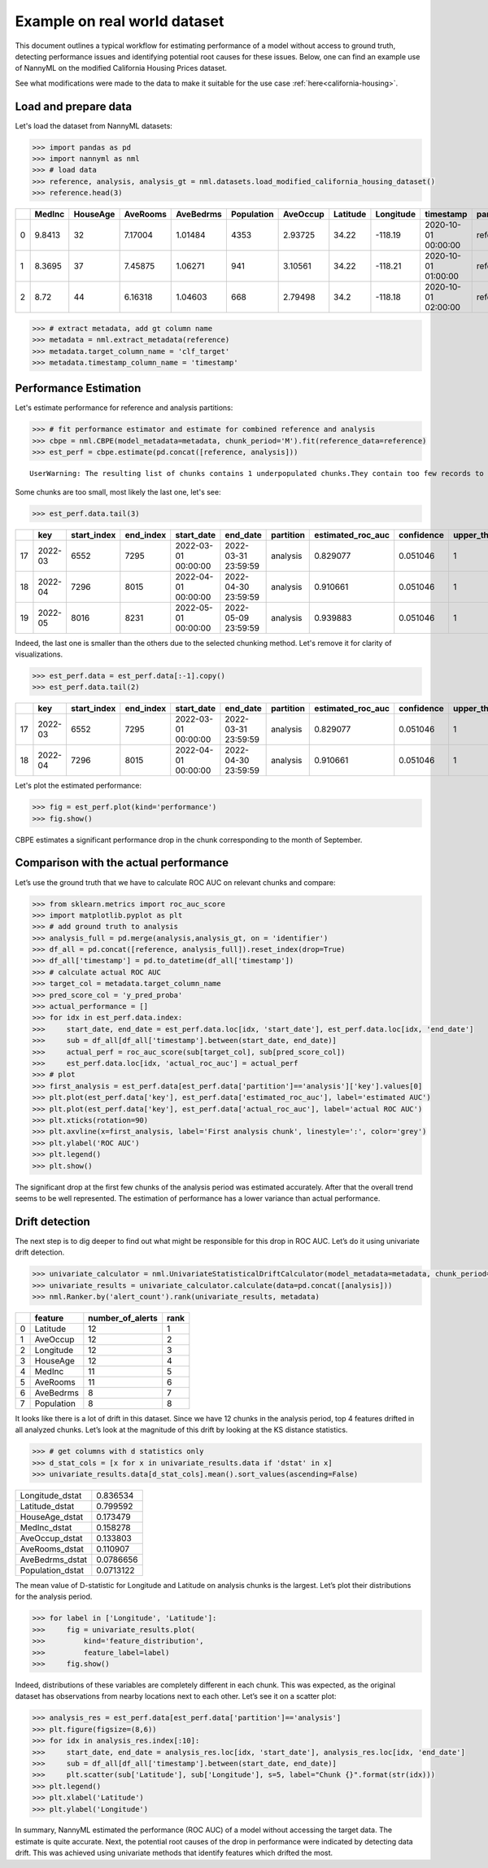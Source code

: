 =============================
Example on real world dataset
=============================

This document outlines a typical workflow for estimating performance of a model without access to ground truth, detecting performance issues and identifying potential root causes for these issues.
Below, one can find an example use of NannyML on the modified California Housing Prices dataset.

See what modifications were made to the data to make it suitable for the
use case :ref:`here<california-housing>`.

Load and prepare data
~~~~~~~~~~~~~~~~~~~~~~
Let's load the dataset from NannyML datasets:

.. code:: python

    >>> import pandas as pd
    >>> import nannyml as nml
    >>> # load data
    >>> reference, analysis, analysis_gt = nml.datasets.load_modified_california_housing_dataset()
    >>> reference.head(3)

+----+----------+------------+------------+-------------+--------------+------------+------------+-------------+---------------------+-------------+--------------+----------------+--------------+
|    |   MedInc |   HouseAge |   AveRooms |   AveBedrms |   Population |   AveOccup |   Latitude |   Longitude | timestamp           | partition   |   clf_target |   y_pred_proba |   identifier |
+====+==========+============+============+=============+==============+============+============+=============+=====================+=============+==============+================+==============+
|  0 |   9.8413 |         32 |    7.17004 |     1.01484 |         4353 |    2.93725 |      34.22 |     -118.19 | 2020-10-01 00:00:00 | reference   |            1 |           0.99 |            0 |
+----+----------+------------+------------+-------------+--------------+------------+------------+-------------+---------------------+-------------+--------------+----------------+--------------+
|  1 |   8.3695 |         37 |    7.45875 |     1.06271 |          941 |    3.10561 |      34.22 |     -118.21 | 2020-10-01 01:00:00 | reference   |            1 |           1    |            1 |
+----+----------+------------+------------+-------------+--------------+------------+------------+-------------+---------------------+-------------+--------------+----------------+--------------+
|  2 |   8.72   |         44 |    6.16318 |     1.04603 |          668 |    2.79498 |      34.2  |     -118.18 | 2020-10-01 02:00:00 | reference   |            1 |           1    |            2 |
+----+----------+------------+------------+-------------+--------------+------------+------------+-------------+---------------------+-------------+--------------+----------------+--------------+


.. code:: python

    >>> # extract metadata, add gt column name
    >>> metadata = nml.extract_metadata(reference)
    >>> metadata.target_column_name = 'clf_target'
    >>> metadata.timestamp_column_name = 'timestamp'

Performance Estimation
~~~~~~~~~~~~~~~~~~~~~~
Let's estimate performance for reference and analysis partitions:

.. code:: python

    >>> # fit performance estimator and estimate for combined reference and analysis
    >>> cbpe = nml.CBPE(model_metadata=metadata, chunk_period='M').fit(reference_data=reference)
    >>> est_perf = cbpe.estimate(pd.concat([reference, analysis]))

.. parsed-literal::

    UserWarning: The resulting list of chunks contains 1 underpopulated chunks.They contain too few records to be statistically relevant and might negatively influence the quality of calculations.Please consider splitting your data in a different way or continue at your own risk.

Some chunks are too small, most likely the last one, let's see:

.. code:: python

    >>> est_perf.data.tail(3)

+----+---------+---------------+-------------+---------------------+---------------------+-------------+---------------------+--------------+-------------------+-------------------+---------+
|    | key     |   start_index |   end_index | start_date          | end_date            | partition   |   estimated_roc_auc |   confidence |   upper_threshold |   lower_threshold | alert   |
+====+=========+===============+=============+=====================+=====================+=============+=====================+==============+===================+===================+=========+
| 17 | 2022-03 |          6552 |        7295 | 2022-03-01 00:00:00 | 2022-03-31 23:59:59 | analysis    |            0.829077 |     0.051046 |                 1 |          0.708336 | False   |
+----+---------+---------------+-------------+---------------------+---------------------+-------------+---------------------+--------------+-------------------+-------------------+---------+
| 18 | 2022-04 |          7296 |        8015 | 2022-04-01 00:00:00 | 2022-04-30 23:59:59 | analysis    |            0.910661 |     0.051046 |                 1 |          0.708336 | False   |
+----+---------+---------------+-------------+---------------------+---------------------+-------------+---------------------+--------------+-------------------+-------------------+---------+
| 19 | 2022-05 |          8016 |        8231 | 2022-05-01 00:00:00 | 2022-05-09 23:59:59 | analysis    |            0.939883 |     0.051046 |                 1 |          0.708336 | False   |
+----+---------+---------------+-------------+---------------------+---------------------+-------------+---------------------+--------------+-------------------+-------------------+---------+


Indeed, the last one is smaller than the others due to the selected chunking method. Let's remove it for clarity of visualizations.

.. code:: python

    >>> est_perf.data = est_perf.data[:-1].copy()
    >>> est_perf.data.tail(2)

+----+---------+---------------+-------------+---------------------+---------------------+-------------+---------------------+--------------+-------------------+-------------------+---------+---------------------------+-------------+------------------+
|    | key     |   start_index |   end_index | start_date          | end_date            | partition   |   estimated_roc_auc |   confidence |   upper_threshold |   lower_threshold | alert   | thresholds                | estimated   |   actual_roc_auc |
+====+=========+===============+=============+=====================+=====================+=============+=====================+==============+===================+===================+=========+===========================+=============+==================+
| 17 | 2022-03 |          6552 |        7295 | 2022-03-01 00:00:00 | 2022-03-31 23:59:59 | analysis    |            0.829077 |     0.051046 |                 1 |          0.708336 | False   | (0.7083356125891167, 1.0) | True        |         0.704867 |
+----+---------+---------------+-------------+---------------------+---------------------+-------------+---------------------+--------------+-------------------+-------------------+---------+---------------------------+-------------+------------------+
| 18 | 2022-04 |          7296 |        8015 | 2022-04-01 00:00:00 | 2022-04-30 23:59:59 | analysis    |            0.910661 |     0.051046 |                 1 |          0.708336 | False   | (0.7083356125891167, 1.0) | True        |         0.975394 |
+----+---------+---------------+-------------+---------------------+---------------------+-------------+---------------------+--------------+-------------------+-------------------+---------+---------------------------+-------------+------------------+

Let's plot the estimated performance:

.. code:: python

    >>> fig = est_perf.plot(kind='performance')
    >>> fig.show()

.. image:: ../_static/example_california_performance.svg

CBPE estimates a significant performance drop in the chunk corresponding
to the month of September.

Comparison with the actual performance
~~~~~~~~~~~~~~~~~~~~~~~~~~~~~~~~~~~~~~

Let’s use the ground truth that we have to
calculate ROC AUC on relevant chunks and compare:

.. code:: python

    >>> from sklearn.metrics import roc_auc_score
    >>> import matplotlib.pyplot as plt
    >>> # add ground truth to analysis
    >>> analysis_full = pd.merge(analysis,analysis_gt, on = 'identifier')
    >>> df_all = pd.concat([reference, analysis_full]).reset_index(drop=True)
    >>> df_all['timestamp'] = pd.to_datetime(df_all['timestamp'])
    >>> # calculate actual ROC AUC
    >>> target_col = metadata.target_column_name
    >>> pred_score_col = 'y_pred_proba'
    >>> actual_performance = []
    >>> for idx in est_perf.data.index:
    >>>     start_date, end_date = est_perf.data.loc[idx, 'start_date'], est_perf.data.loc[idx, 'end_date']
    >>>     sub = df_all[df_all['timestamp'].between(start_date, end_date)]
    >>>     actual_perf = roc_auc_score(sub[target_col], sub[pred_score_col])
    >>>     est_perf.data.loc[idx, 'actual_roc_auc'] = actual_perf
    >>> # plot
    >>> first_analysis = est_perf.data[est_perf.data['partition']=='analysis']['key'].values[0]
    >>> plt.plot(est_perf.data['key'], est_perf.data['estimated_roc_auc'], label='estimated AUC')
    >>> plt.plot(est_perf.data['key'], est_perf.data['actual_roc_auc'], label='actual ROC AUC')
    >>> plt.xticks(rotation=90)
    >>> plt.axvline(x=first_analysis, label='First analysis chunk', linestyle=':', color='grey')
    >>> plt.ylabel('ROC AUC')
    >>> plt.legend()
    >>> plt.show()

.. image:: ../_static/example_california_performance_estimation_tmp.svg

The significant drop at the first few chunks of the analysis period was
estimated accurately. After that the overall trend seems to be well
represented. The estimation of performance has a lower variance than
actual performance.

Drift detection
~~~~~~~~~~~~~~~

The next step is to dig deeper to find out what might be responsible for this drop in ROC AUC. Let’s do it using
univariate drift detection.

.. code:: python

    >>> univariate_calculator = nml.UnivariateStatisticalDriftCalculator(model_metadata=metadata, chunk_period='M').fit(reference_data=reference)
    >>> univariate_results = univariate_calculator.calculate(data=pd.concat([analysis]))
    >>> nml.Ranker.by('alert_count').rank(univariate_results, metadata)


+----+--------------+--------------------+--------+
|    | feature      |   number_of_alerts |   rank |
+====+==============+====================+========+
|  0 | Latitude     |                 12 |      1 |
+----+--------------+--------------------+--------+
|  1 | AveOccup     |                 12 |      2 |
+----+--------------+--------------------+--------+
|  2 | Longitude    |                 12 |      3 |
+----+--------------+--------------------+--------+
|  3 | HouseAge     |                 12 |      4 |
+----+--------------+--------------------+--------+
|  4 | MedInc       |                 11 |      5 |
+----+--------------+--------------------+--------+
|  5 | AveRooms     |                 11 |      6 |
+----+--------------+--------------------+--------+
|  6 | AveBedrms    |                  8 |      7 |
+----+--------------+--------------------+--------+
|  7 | Population   |                  8 |      8 |
+----+--------------+--------------------+--------+


It looks like there is a lot of drift in this dataset. Since we have 12 chunks in the analysis period, top 4 features drifted in all analyzed chunks. Let’s look at the magnitude of this drift by looking at the KS distance statistics.

.. code:: python

    >>> # get columns with d statistics only
    >>> d_stat_cols = [x for x in univariate_results.data if 'dstat' in x]
    >>> univariate_results.data[d_stat_cols].mean().sort_values(ascending=False)

+------------------+-----------+
| Longitude_dstat  | 0.836534  |
+------------------+-----------+
| Latitude_dstat   | 0.799592  |
+------------------+-----------+
| HouseAge_dstat   | 0.173479  |
+------------------+-----------+
| MedInc_dstat     | 0.158278  |
+------------------+-----------+
| AveOccup_dstat   | 0.133803  |
+------------------+-----------+
| AveRooms_dstat   | 0.110907  |
+------------------+-----------+
| AveBedrms_dstat  | 0.0786656 |
+------------------+-----------+
| Population_dstat | 0.0713122 |
+------------------+-----------+

The mean value of D-statistic for Longitude and Latitude on analysis chunks is the largest. Let’s plot their
distributions for the analysis period.

.. code:: python

    >>> for label in ['Longitude', 'Latitude']:
    >>>     fig = univariate_results.plot(
    >>>         kind='feature_distribution',
    >>>         feature_label=label)
    >>>     fig.show()


.. image:: ../_static/example_california_performance_distribution_Longitude.svg

.. image:: ../_static/example_california_performance_distribution_Latitude.svg

Indeed, distributions of these variables are completely different in each
chunk. This was expected, as the original dataset has observations from
nearby locations next to each other. Let’s see it on a scatter plot:

.. code:: python

    >>> analysis_res = est_perf.data[est_perf.data['partition']=='analysis']
    >>> plt.figure(figsize=(8,6))
    >>> for idx in analysis_res.index[:10]:
    >>>     start_date, end_date = analysis_res.loc[idx, 'start_date'], analysis_res.loc[idx, 'end_date']
    >>>     sub = df_all[df_all['timestamp'].between(start_date, end_date)]
    >>>     plt.scatter(sub['Latitude'], sub['Longitude'], s=5, label="Chunk {}".format(str(idx)))
    >>> plt.legend()
    >>> plt.xlabel('Latitude')
    >>> plt.ylabel('Longitude')

.. image:: ../_static/example_california_latitude_longitude_scatter.svg

In summary, NannyML estimated the performance (ROC AUC) of a model without accessing the target data. The estimate is
quite accurate. Next, the potential root causes of the drop in performance were indicated by
detecting data drift. This was achieved using univariate methods that identify features which drifted the most.
